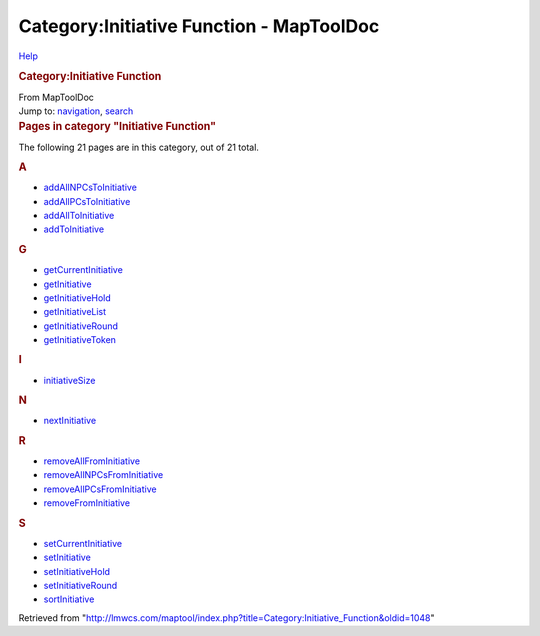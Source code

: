 =========================================
Category:Initiative Function - MapToolDoc
=========================================

.. contents::
   :depth: 3
..

.. container:: noprint
   :name: mw-page-base

.. container:: noprint
   :name: mw-head-base

.. container:: mw-body
   :name: content

   .. container:: mw-indicators

      .. container:: mw-indicator
         :name: mw-indicator-mw-helplink

         `Help <//www.mediawiki.org/wiki/Special:MyLanguage/Help:Categories>`__

   .. rubric:: Category:Initiative Function
      :name: firstHeading
      :class: firstHeading

   .. container:: mw-body-content
      :name: bodyContent

      .. container::
         :name: siteSub

         From MapToolDoc

      .. container::
         :name: contentSub

      .. container:: mw-jump
         :name: jump-to-nav

         Jump to: `navigation <#mw-head>`__, `search <#p-search>`__

      .. container:: mw-content-ltr
         :name: mw-content-text

         .. container::

            .. container::
               :name: mw-pages

               .. rubric:: Pages in category "Initiative Function"
                  :name: pages-in-category-initiative-function

               The following 21 pages are in this category, out of 21
               total.

               .. container:: mw-content-ltr

                  .. container:: mw-category

                     .. container:: mw-category-group

                        .. rubric:: A
                           :name: a

                        -  `addAllNPCsToInitiative <addAllNPCsToInitiative>`__
                        -  `addAllPCsToInitiative <addAllPCsToInitiative>`__
                        -  `addAllToInitiative <addAllToInitiative>`__
                        -  `addToInitiative <addToInitiative>`__

                     .. container:: mw-category-group

                        .. rubric:: G
                           :name: g

                        -  `getCurrentInitiative <getCurrentInitiative>`__
                        -  `getInitiative <getInitiative>`__
                        -  `getInitiativeHold <getInitiativeHold>`__
                        -  `getInitiativeList <getInitiativeList>`__
                        -  `getInitiativeRound <getInitiativeRound>`__
                        -  `getInitiativeToken <getInitiativeToken>`__

                     .. container:: mw-category-group

                        .. rubric:: I
                           :name: i

                        -  `initiativeSize <initiativeSize>`__

                     .. container:: mw-category-group

                        .. rubric:: N
                           :name: n

                        -  `nextInitiative <nextInitiative>`__

                     .. container:: mw-category-group

                        .. rubric:: R
                           :name: r

                        -  `removeAllFromInitiative <removeAllFromInitiative>`__
                        -  `removeAllNPCsFromInitiative <removeAllNPCsFromInitiative>`__
                        -  `removeAllPCsFromInitiative <removeAllPCsFromInitiative>`__
                        -  `removeFromInitiative <removeFromInitiative>`__

                     .. container:: mw-category-group

                        .. rubric:: S
                           :name: s

                        -  `setCurrentInitiative <setCurrentInitiative>`__
                        -  `setInitiative <setInitiative>`__
                        -  `setInitiativeHold <setInitiativeHold>`__
                        -  `setInitiativeRound <setInitiativeRound>`__
                        -  `sortInitiative <sortInitiative>`__

      .. container:: printfooter

         Retrieved from
         "http://lmwcs.com/maptool/index.php?title=Category:Initiative_Function&oldid=1048"

